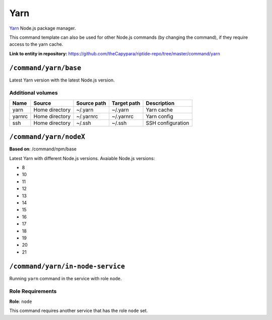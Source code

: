 .. AUTO-GENERATED, SEE README_CONTRIBUTORS. DO NOT EDIT.

Yarn
====

Yarn_ Node.js package manager.

This command template can also be used for other Node.js commands (by changing the command), if they
require access to the yarn cache.

.. _yarn: https://yarnpkg.com/

**Link to entity in repository:** `<https://github.com/theCapypara/riptide-repo/tree/master/command/yarn>`_


``/command/yarn/base``
----------------------

Latest Yarn version with the latest Node.js version.

Additional volumes
~~~~~~~~~~~~~~~~~~

+-----------------------+-----------------------------+---------------------------------------------+-------------+--------------------+
| Name                  | Source                      | Source path                                 | Target path | Description        |
+=======================+=============================+=============================================+=============+====================+
| yarn                  | Home directory              | ~/.yarn                                     | ~/.yarn     | Yarn cache         |
+-----------------------+-----------------------------+---------------------------------------------+-------------+--------------------+
| yarnrc                | Home directory              | ~/.yarnrc                                   | ~/.yarnrc   | Yarn config        |
+-----------------------+-----------------------------+---------------------------------------------+-------------+--------------------+
| ssh                   | Home directory              | ~/.ssh                                      | ~/.ssh      | SSH configuration  |
+-----------------------+-----------------------------+---------------------------------------------+-------------+--------------------+

``/command/yarn/nodeX``
-----------------------

**Based on**: /command/npm/base

Latest Yarn with different Node.js versions. Avaiable Node.js versions:

- 8
- 10
- 11
- 12
- 13
- 14
- 15
- 16
- 17
- 18
- 19
- 20
- 21

``/command/yarn/in-node-service``
------------------------------------

Running ``yarn`` command in the service with role ``node``.

Role Requirements
~~~~~~~~~~~~~~~~~

**Role**: ``node``

This command requires another service that has the role ``node`` set.
